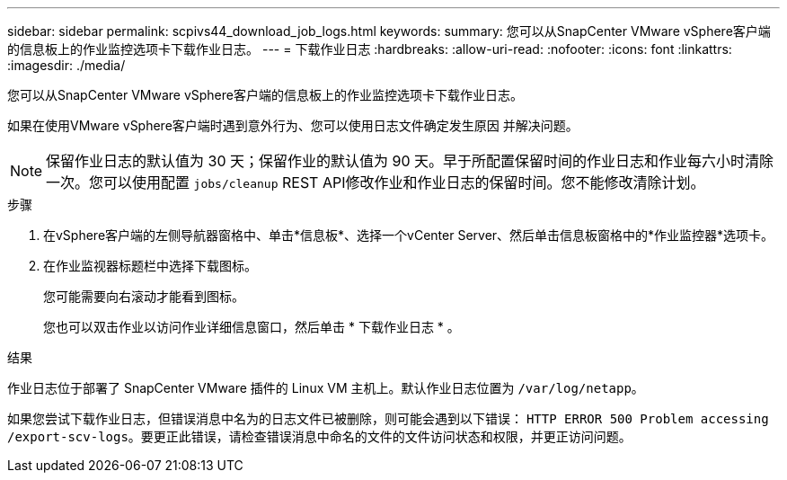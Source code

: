 ---
sidebar: sidebar 
permalink: scpivs44_download_job_logs.html 
keywords:  
summary: 您可以从SnapCenter VMware vSphere客户端的信息板上的作业监控选项卡下载作业日志。 
---
= 下载作业日志
:hardbreaks:
:allow-uri-read: 
:nofooter: 
:icons: font
:linkattrs: 
:imagesdir: ./media/


[role="lead"]
您可以从SnapCenter VMware vSphere客户端的信息板上的作业监控选项卡下载作业日志。

如果在使用VMware vSphere客户端时遇到意外行为、您可以使用日志文件确定发生原因 并解决问题。


NOTE: 保留作业日志的默认值为 30 天；保留作业的默认值为 90 天。早于所配置保留时间的作业日志和作业每六小时清除一次。您可以使用配置 `jobs/cleanup` REST API修改作业和作业日志的保留时间。您不能修改清除计划。

.步骤
. 在vSphere客户端的左侧导航器窗格中、单击*信息板*、选择一个vCenter Server、然后单击信息板窗格中的*作业监控器*选项卡。
. 在作业监视器标题栏中选择下载图标。
+
您可能需要向右滚动才能看到图标。

+
您也可以双击作业以访问作业详细信息窗口，然后单击 * 下载作业日志 * 。



.结果
作业日志位于部署了 SnapCenter VMware 插件的 Linux VM 主机上。默认作业日志位置为 `/var/log/netapp`。

如果您尝试下载作业日志，但错误消息中名为的日志文件已被删除，则可能会遇到以下错误： `HTTP ERROR 500 Problem accessing /export-scv-logs`。要更正此错误，请检查错误消息中命名的文件的文件访问状态和权限，并更正访问问题。
